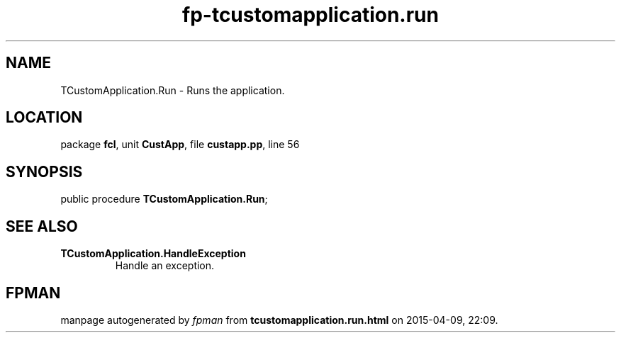 .\" file autogenerated by fpman
.TH "fp-tcustomapplication.run" 3 "2014-03-14" "fpman" "Free Pascal Programmer's Manual"
.SH NAME
TCustomApplication.Run - Runs the application.
.SH LOCATION
package \fBfcl\fR, unit \fBCustApp\fR, file \fBcustapp.pp\fR, line 56
.SH SYNOPSIS
public procedure \fBTCustomApplication.Run\fR;
.SH SEE ALSO
.TP
.B TCustomApplication.HandleException
Handle an exception.

.SH FPMAN
manpage autogenerated by \fIfpman\fR from \fBtcustomapplication.run.html\fR on 2015-04-09, 22:09.

